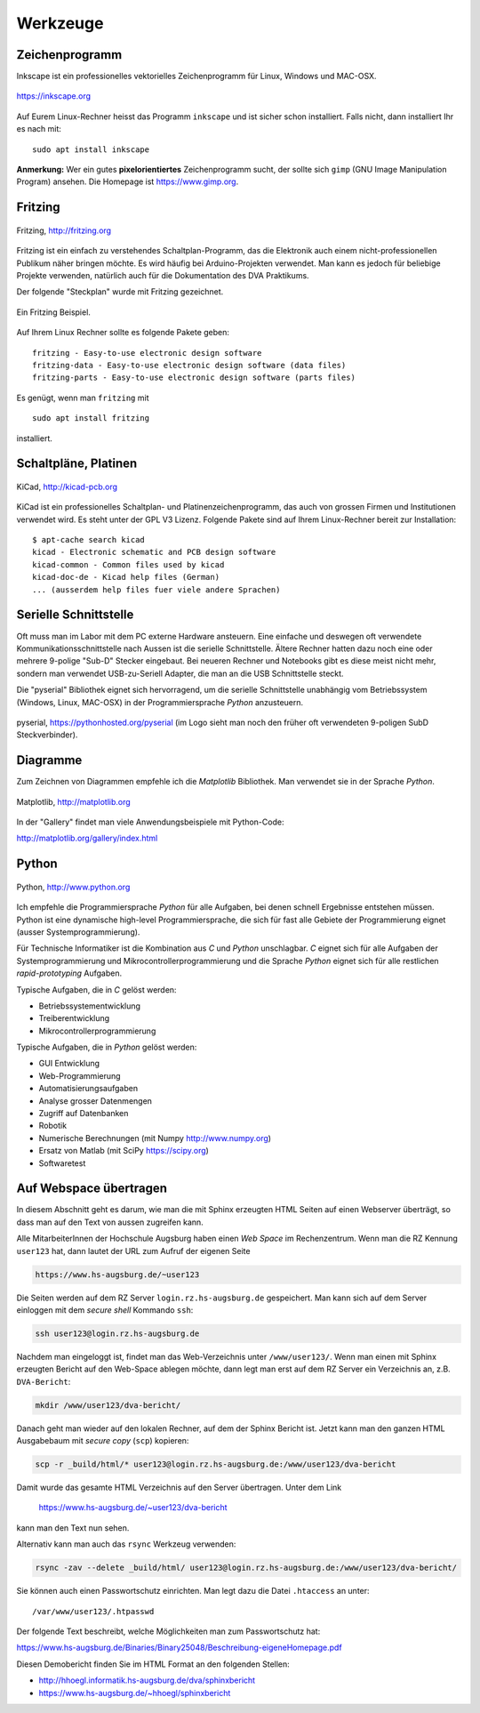 
Werkzeuge
=========

Zeichenprogramm
---------------

Inkscape ist ein professionelles vektorielles Zeichenprogramm für Linux,
Windows und MAC-OSX.

.. figure:: img/inkscape-logo.png
   :align: center
   :scale: 100 %

   https://inkscape.org

Auf Eurem Linux-Rechner heisst das Programm ``inkscape`` und ist sicher
schon installiert. Falls nicht, dann installiert Ihr es nach mit::

   sudo apt install inkscape

**Anmerkung:** Wer ein gutes **pixelorientiertes** Zeichenprogramm sucht, der
sollte sich ``gimp`` (GNU Image Manipulation Program) ansehen. Die Homepage ist
https://www.gimp.org.

.. index:: Inkscape


Fritzing
--------

.. figure:: img/fritzing-logo.png
   :align: center
   :scale: 10 %

   Fritzing, http://fritzing.org

Fritzing ist ein einfach zu verstehendes Schaltplan-Programm, das die 
Elektronik auch einem nicht-professionellen Publikum näher bringen möchte. 
Es wird häufig bei Arduino-Projekten verwendet. Man kann es jedoch für 
beliebige Projekte verwenden, natürlich auch für die Dokumentation des
DVA Praktikums.

Der folgende "Steckplan" wurde mit Fritzing gezeichnet.

.. figure:: img/test_bb.png
   :scale: 40 %
   :align: center

   Ein Fritzing Beispiel.

Auf Ihrem Linux Rechner sollte es folgende Pakete geben::

   fritzing - Easy-to-use electronic design software
   fritzing-data - Easy-to-use electronic design software (data files)
   fritzing-parts - Easy-to-use electronic design software (parts files)

Es genügt, wenn man ``fritzing`` mit

::

   sudo apt install fritzing

installiert.

.. index:: Fritzing



Schaltpläne, Platinen
---------------------

.. figure:: img/kicad-logo.png
   :scale: 100 %
   :align: center

   KiCad, http://kicad-pcb.org

KiCad ist ein professionelles Schaltplan- und Platinenzeichenprogramm, das auch
von grossen Firmen und Institutionen verwendet wird. Es steht unter der 
GPL V3 Lizenz. Folgende Pakete sind auf Ihrem Linux-Rechner bereit zur
Installation:

::

  $ apt-cache search kicad
  kicad - Electronic schematic and PCB design software
  kicad-common - Common files used by kicad
  kicad-doc-de - Kicad help files (German)
  ... (ausserdem help files fuer viele andere Sprachen)

.. index:: KiCad, Schaltplan, Platine


Serielle Schnittstelle
----------------------

Oft muss man im Labor mit dem PC externe Hardware ansteuern. Eine einfache
und deswegen oft verwendete Kommunikationsschnittstelle nach Aussen ist 
die serielle Schnittstelle.  Ältere Rechner hatten dazu noch eine oder mehrere
9-polige "Sub-D" Stecker eingebaut. Bei neueren Rechner und Notebooks 
gibt es diese meist nicht mehr, sondern man verwendet USB-zu-Seriell Adapter,
die man an die USB Schnittstelle steckt.

Die "pyserial" Bibliothek eignet sich hervorragend, um die serielle 
Schnittstelle unabhängig vom Betriebssystem (Windows, Linux, MAC-OSX)
in der Programmiersprache *Python* anzusteuern.

.. figure:: img/pyserial.png
   :scale: 100 %
   :align: center

   pyserial, https://pythonhosted.org/pyserial (im Logo sieht man noch den
   früher oft verwendeten 9-poligen SubD Steckverbinder).

.. index:: Serielle Schnittstelle, Pyserial


Diagramme
---------

Zum Zeichnen von Diagrammen empfehle ich die *Matplotlib* Bibliothek. Man
verwendet sie in der Sprache *Python*.

.. figure:: img/matplotlib-logo.png
   :scale: 30 %
   :align: center

   Matplotlib, http://matplotlib.org

In der "Gallery" findet man viele Anwendungsbeispiele mit Python-Code:

http://matplotlib.org/gallery/index.html

.. index:: Diagramme, Plots


Python
------

.. figure:: img/python-logo-master-v3-TM.png
   :scale: 100 %
   :align: center

   Python, http://www.python.org

Ich empfehle die Programmiersprache *Python* für alle Aufgaben, bei denen
schnell Ergebnisse entstehen müssen.  Python ist eine dynamische
high-level Programmiersprache, die sich für fast alle Gebiete der
Programmierung eignet (ausser Systemprogrammierung). 

Für Technische Informatiker ist die Kombination aus *C* und *Python* 
unschlagbar. *C* eignet sich für alle Aufgaben der Systemprogrammierung
und Mikrocontrollerprogrammierung und die Sprache *Python* eignet sich
für alle restlichen *rapid-prototyping* Aufgaben.

Typische Aufgaben, die in *C* gelöst werden:

- Betriebssystementwicklung
- Treiberentwicklung
- Mikrocontrollerprogrammierung

Typische Aufgaben, die in *Python* gelöst werden:

- GUI Entwicklung
- Web-Programmierung
- Automatisierungsaufgaben
- Analyse grosser Datenmengen
- Zugriff auf Datenbanken
- Robotik
- Numerische Berechnungen (mit Numpy http://www.numpy.org)
- Ersatz von Matlab (mit SciPy https://scipy.org)
- Softwaretest

.. index:: Python



.. _webspace:

Auf Webspace übertragen
-----------------------

.. index:: Webspace, ssh, scp

In diesem Abschnitt geht es darum, wie man die mit Sphinx erzeugten HTML Seiten
auf einen Webserver überträgt, so dass man auf den Text von aussen zugreifen
kann.

Alle MitarbeiterInnen der Hochschule Augsburg haben einen *Web Space* im 
Rechenzentrum. Wenn man die RZ Kennung ``user123`` hat, dann lautet der 
URL zum Aufruf der eigenen Seite

.. code-block:: text

   https://www.hs-augsburg.de/~user123

Die Seiten werden auf dem RZ Server ``login.rz.hs-augsburg.de`` gespeichert. 
Man kann sich auf dem Server einloggen mit dem *secure shell* Kommando ``ssh``:

.. code-block:: bash

   ssh user123@login.rz.hs-augsburg.de

Nachdem man eingeloggt ist, findet man das Web-Verzeichnis unter
``/www/user123/``.  Wenn man einen mit Sphinx erzeugten Bericht auf den
Web-Space ablegen möchte, dann legt man erst auf dem RZ Server ein Verzeichnis
an, z.B. ``DVA-Bericht``:

.. code-block:: bash

   mkdir /www/user123/dva-bericht/

Danach geht man wieder auf den lokalen Rechner, auf dem der Sphinx Bericht ist.
Jetzt kann man den ganzen HTML Ausgabebaum mit *secure copy* (``scp``) kopieren:


.. code-block:: bash

   scp -r _build/html/* user123@login.rz.hs-augsburg.de:/www/user123/dva-bericht


Damit wurde das gesamte HTML Verzeichnis auf den Server übertragen. Unter dem Link 

   https://www.hs-augsburg.de/~user123/dva-bericht

kann man den Text nun sehen.

Alternativ kann man auch das ``rsync`` Werkzeug verwenden:

.. code-block:: bash

   rsync -zav --delete _build/html/ user123@login.rz.hs-augsburg.de:/www/user123/dva-bericht/

Sie können auch einen Passwortschutz einrichten. Man legt dazu die Datei
``.htaccess`` an unter::

 /var/www/user123/.htpasswd

Der folgende Text beschreibt, welche Möglichkeiten man zum Passwortschutz
hat:

https://www.hs-augsburg.de/Binaries/Binary25048/Beschreibung-eigeneHomepage.pdf


Diesen Demobericht finden Sie im HTML Format an den folgenden Stellen:

* http://hhoegl.informatik.hs-augsburg.de/dva/sphinxbericht
* https://www.hs-augsburg.de/~hhoegl/sphinxbericht

